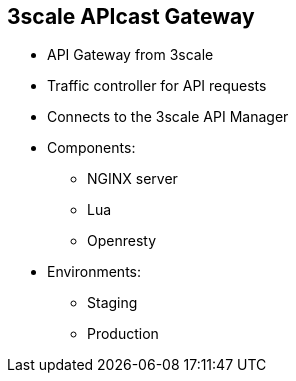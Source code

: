 :scrollbar:
:data-uri:
:noaudio:

== 3scale APIcast Gateway

* API Gateway from 3scale
* Traffic controller for API requests
* Connects to the 3scale API Manager
* Components:
** NGINX server
** Lua
** Openresty
* Environments:
** Staging 
** Production

ifdef::showscript[]

=== Transcript

APIcast is an NGINX based API gateway used to integrate your internal and external API services with 3scale API Management Platform. The latest released and supported version of APIcast is 2.0. APIcast is not a standalone API gateway, it needs connection to 3scale API Manager. 

By default, when you create a 3scale account, you get APIcast hosted in two different environments:

* Staging: Intended to be used only while configuring and testing your API integration. When you have confirmed that your setup is working as expected, then you can choose to deploy it to the production environment.
* Production: Limited to 50,000 calls per day and supports the following out-of-the-box authentication options: API key, and App ID and App key pair.


endif::showscript[]
